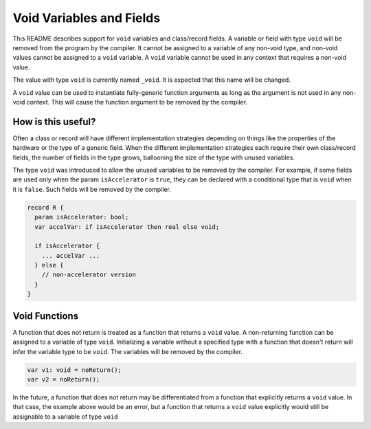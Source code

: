 .. _readme-voidVariables:

=========================
Void Variables and Fields
=========================

This README describes support for ``void`` variables and class/record
fields.  A variable or field with type ``void`` will be removed from
the program by the compiler.  It cannot be assigned to a variable of
any non-void type, and non-void values cannot be assigned to a ``void``
variable.  A ``void`` variable cannot be used in any context that
requires a non-void value.

The value with type ``void`` is currently named ``_void``. It is
expected that this name will be changed.

A ``void`` value can be used to instantiate fully-generic function
arguments as long as the argument is not used in any non-void context.
This will cause the function argument to be removed by the compiler.

How is this useful?
-------------------

Often a class or record will have different implementation strategies
depending on things like the properties of the hardware or the type of
a generic field.  When the different implementation strategies each
require their own class/record fields, the number of fields in the type
grows, ballooning the size of the type with unused variables.

The type ``void`` was introduced to allow the unused variables to be
removed by the compiler. For example, if some fields are used only
when the param ``isAccelerator`` is ``true``, they can be declared
with a conditional type that is ``void`` when it is ``false``. Such
fields will be removed by the compiler.

.. code-block:: chapel

  record R {
    param isAccelerator: bool;
    var accelVar: if isAccelerator then real else void;

    if isAccelerator {
      ... accelVar ...
    } else {
      // non-accelerator version
    }
  }

Void Functions
--------------

A function that does not return is treated as a function that returns a
``void`` value.  A non-returning function can be assigned to a variable
of type ``void``. Initializing a variable without a specified type with
a function that doesn't return will infer the variable type to be
``void``. The variables will be removed by the compiler.

.. code-block:: chapel

  var v1: void = noReturn();
  var v2 = noReturn();

In the future, a function that does not return may be differentiated from
a function that explicitly returns a ``void`` value. In that case, the
example above would be an error, but a function that returns a ``void``
value explicitly would still be assignable to a variable of type ``void``
